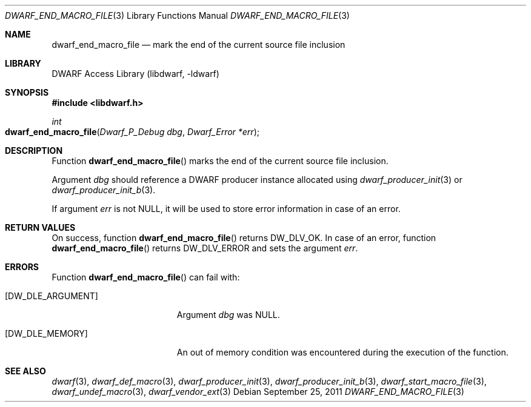 .\"	$NetBSD: dwarf_end_macro_file.3,v 1.4 2020/11/26 22:51:35 jkoshy Exp $
.\"
.\" Copyright (c) 2011 Kai Wang
.\" All rights reserved.
.\"
.\" Redistribution and use in source and binary forms, with or without
.\" modification, are permitted provided that the following conditions
.\" are met:
.\" 1. Redistributions of source code must retain the above copyright
.\"    notice, this list of conditions and the following disclaimer.
.\" 2. Redistributions in binary form must reproduce the above copyright
.\"    notice, this list of conditions and the following disclaimer in the
.\"    documentation and/or other materials provided with the distribution.
.\"
.\" THIS SOFTWARE IS PROVIDED BY THE AUTHOR AND CONTRIBUTORS ``AS IS'' AND
.\" ANY EXPRESS OR IMPLIED WARRANTIES, INCLUDING, BUT NOT LIMITED TO, THE
.\" IMPLIED WARRANTIES OF MERCHANTABILITY AND FITNESS FOR A PARTICULAR PURPOSE
.\" ARE DISCLAIMED.  IN NO EVENT SHALL THE AUTHOR OR CONTRIBUTORS BE LIABLE
.\" FOR ANY DIRECT, INDIRECT, INCIDENTAL, SPECIAL, EXEMPLARY, OR CONSEQUENTIAL
.\" DAMAGES (INCLUDING, BUT NOT LIMITED TO, PROCUREMENT OF SUBSTITUTE GOODS
.\" OR SERVICES; LOSS OF USE, DATA, OR PROFITS; OR BUSINESS INTERRUPTION)
.\" HOWEVER CAUSED AND ON ANY THEORY OF LIABILITY, WHETHER IN CONTRACT, STRICT
.\" LIABILITY, OR TORT (INCLUDING NEGLIGENCE OR OTHERWISE) ARISING IN ANY WAY
.\" OUT OF THE USE OF THIS SOFTWARE, EVEN IF ADVISED OF THE POSSIBILITY OF
.\" SUCH DAMAGE.
.\"
.\" Id: dwarf_end_macro_file.3 3644 2018-10-15 19:55:01Z jkoshy
.\"
.Dd September 25, 2011
.Dt DWARF_END_MACRO_FILE 3
.Os
.Sh NAME
.Nm dwarf_end_macro_file
.Nd mark the end of the current source file inclusion
.Sh LIBRARY
.Lb libdwarf
.Sh SYNOPSIS
.In libdwarf.h
.Ft "int"
.Fo dwarf_end_macro_file
.Fa "Dwarf_P_Debug dbg"
.Fa "Dwarf_Error *err"
.Fc
.Sh DESCRIPTION
Function
.Fn dwarf_end_macro_file
marks the end of the current source file inclusion.
.Pp
Argument
.Ar dbg
should reference a DWARF producer instance allocated using
.Xr dwarf_producer_init 3
or
.Xr dwarf_producer_init_b 3 .
.Pp
If argument
.Ar err
is not NULL, it will be used to store error information in case of an
error.
.Sh RETURN VALUES
On success, function
.Fn dwarf_end_macro_file
returns
.Dv DW_DLV_OK .
In case of an error, function
.Fn dwarf_end_macro_file
returns
.Dv DW_DLV_ERROR
and sets the argument
.Ar err .
.Sh ERRORS
Function
.Fn dwarf_end_macro_file
can fail with:
.Bl -tag -width ".Bq Er DW_DLE_ARGUMENT"
.It Bq Er DW_DLE_ARGUMENT
Argument
.Ar dbg
was NULL.
.It Bq Er DW_DLE_MEMORY
An out of memory condition was encountered during the execution of the
function.
.El
.Sh SEE ALSO
.Xr dwarf 3 ,
.Xr dwarf_def_macro 3 ,
.Xr dwarf_producer_init 3 ,
.Xr dwarf_producer_init_b 3 ,
.Xr dwarf_start_macro_file 3 ,
.Xr dwarf_undef_macro 3 ,
.Xr dwarf_vendor_ext 3
